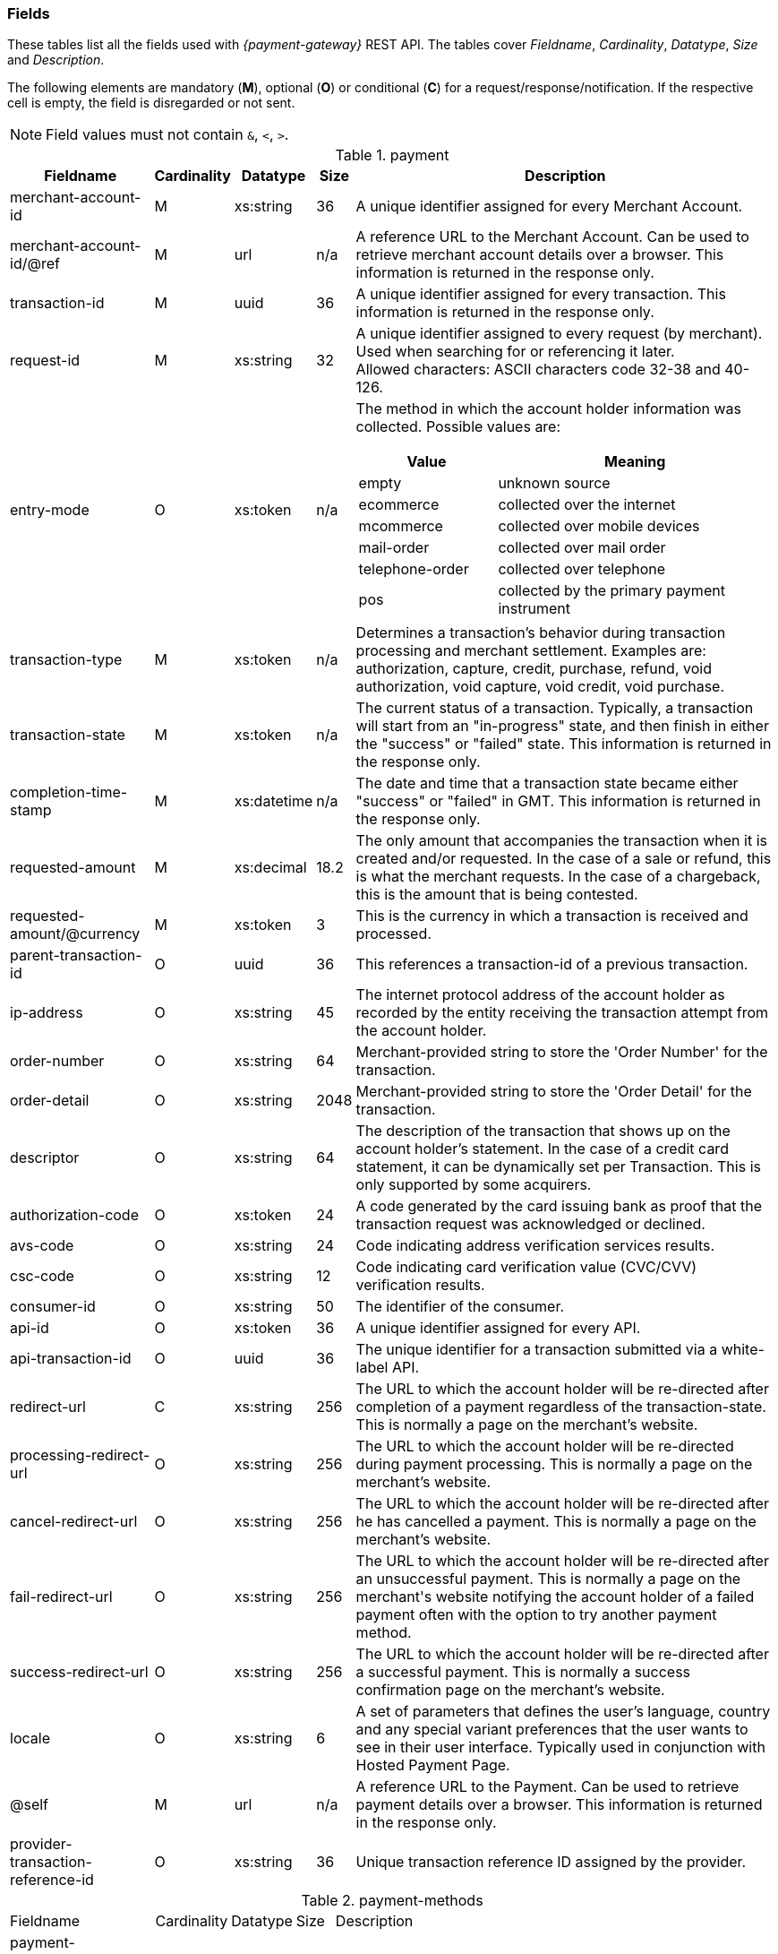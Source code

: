 [#RestApi_Fields]
=== Fields


These tables list all the fields used with _{payment-gateway}_
REST API. The tables cover  _Fieldname_, _Cardinality_, _Datatype_, _Size_ and
_Description_.

ifdef::env-wirecard[]
Please refer to the <<Appendix_Xml, XSD>> for details about the field's value range.
endif::[]

The following elements are mandatory (*M*), optional (*O*) or conditional
(*C*) for a request/response/notification. If the respective cell is
empty, the field is disregarded or not sent.

NOTE: Field values must not contain ``&``, ``<``, ``>``.

[cols="19,8,8,5,60a"]
.payment
|===
| Fieldname | Cardinality | Datatype | Size | Description

|merchant-account-id | M |	xs:string |	36 |	A unique identifier assigned for every Merchant Account.
|merchant-account-id/@ref | M | url | n/a |	A reference URL to the Merchant Account. Can be used to retrieve merchant account details over a browser. This information is returned in the response only.
|transaction-id |	M |	uuid | 36 |	A unique identifier assigned for every transaction. This information is returned in the response only.
|request-id | M | xs:string | 32 | A unique identifier assigned to every request (by merchant). Used when searching for or referencing it later. +
Allowed characters: ASCII characters code 32-38 and 40-126. 
|entry-mode	| O |	xs:token | n/a | The method in which the account holder information was collected. Possible values are:

[cols="1,2"]
!===
! Value ! Meaning

! empty ! unknown source
! ecommerce ! collected over the internet
! mcommerce ! collected over mobile devices
! mail-order ! collected over mail order
! telephone-order ! collected over telephone
! pos ! collected by the primary payment instrument
!===

| transaction-type | M | xs:token | n/a	| Determines a transaction's behavior during transaction processing and merchant settlement. Examples are: authorization, capture, credit, purchase, refund, void authorization, void capture, void credit, void purchase.
| transaction-state |	M	| xs:token | n/a | The current status of a transaction. Typically, a transaction will start from an "in-progress" state, and then finish in either the "success" or "failed" state. This information is returned in the response only.
| completion-time-stamp |	M	| xs:datetime	| n/a	| The date and time that a transaction state became either "success" or "failed" in GMT. This information is returned in the response only.
| requested-amount | M |	xs:decimal | 18.2	| The only amount that accompanies the transaction when it is created and/or requested. In the case of a sale or refund, this is what the merchant requests. In the case of a chargeback, this is the amount that is being contested.
| requested-amount/@currency | M | xs:token |	3	| This is the currency in which a transaction is received and processed.
| parent-transaction-id | O	| uuid | 36	| This references a transaction-id of a previous transaction.
| ip-address | O | xs:string | 45	| The internet protocol address of the account holder as recorded by the entity receiving the transaction attempt from the account holder.
| order-number | O | xs:string | 64	| Merchant-provided string to store the 'Order Number' for the transaction.
| order-detail | O |	xs:string	| 2048 | Merchant-provided string to store the 'Order Detail' for the transaction.
| descriptor | O | xs:string | 64 |	The description of the transaction that shows up on the account holder's statement. In the case of a credit card statement, it can be dynamically set per Transaction. This is only supported by some acquirers.
| authorization-code | O | xs:token |	24 | A code generated by the card issuing bank as proof that the transaction request was acknowledged or declined.
| avs-code | O | xs:string | 24 |	Code indicating address verification services results.
| csc-code | O | xs:string | 12	| Code indicating card verification value (CVC/CVV) verification results.
ifdef::env-wirecard[]
| creditor-id	| O |	xs:string	| 256 |	The merchant's creditor ID for the merchant allowing the merchant to process SEPA Direct Debit transactions.
endif::[]
| consumer-id	| O	| xs:string |	50 | The identifier of the consumer.
| api-id | O | xs:token |	36 | A unique identifier assigned for every API.
| api-transaction-id | O | uuid |	36 | The unique identifier for a transaction submitted via a white-label API.
| redirect-url | C | xs:string | 256 | The URL to which the account holder will be re-directed after completion of a payment regardless of the transaction-state. This is normally a page on the merchant's website.

ifdef::env-wirecard[]
[NOTE]
redirect-url is optional if the payment method is not based on a redirect (e.g. SEPA).
endif::[]

| processing-redirect-url	| O |	xs:string |	256	| The URL to which the account holder will be re-directed during payment processing. This is normally a page on the merchant's website.
| cancel-redirect-url	| O |	xs:string |	256	| The URL to which the account holder will be re-directed after he has cancelled a payment. This is normally a page on the merchant's website.
| fail-redirect-url |	O	| xs:string	| 256	| The URL to which the account holder will be re-directed after an unsuccessful payment. This is normally a page on the merchant\'s website notifying the account holder of a failed payment often with the option to try another payment method.
| success-redirect-url | O | xs:string | 256 | The URL to which the account holder will be re-directed after a successful payment. This is normally a success confirmation page on the merchant's website.
| locale | O | xs:string | 6 | A set of parameters that defines the user's language, country and any special variant preferences that the user wants to see in their user interface. Typically used in conjunction with Hosted Payment Page.
| @self |	M	 | url | n/a | A reference URL to the Payment. Can be used to retrieve payment details over a browser. This information is returned in the response only.
| provider-transaction-reference-id | O | xs:string | 36 | Unique transaction reference ID assigned by the provider.
|===


[cols="19,8,8,5,60"]
.payment-methods
|===
| Fieldname | Cardinality | Datatype | Size | Description
ifndef::env-nova[]
| payment-methods.payment-method-name | O | xs:string | 256 | The name of the payment method.
endif::[]
ifdef::env-nova[]
| payment-methods.payment-method-name | M | xs:string | 256 | The name of the payment method.
endif::[]
| payment-methods.payment-method-url | O | url | 256 | The URL to redirect the consumer to complete the payment process. This information is returned in the response only.
|===


[cols="19,8,8,5,60"]
.account-holder
|===
| Fieldname | Cardinality | Datatype | Size | Description

|account-holder/first-name | O | xs:string | 32	| The first name of the account holder.
| account-holder/last-name | M | xs:string | 32	| The last name of the account holder.
| account-holder/email | O | xs:string | 64	| The email address of the account holder.
| account-holder/gender |	O |	xs:token | 1 | The gender of the account holder.
| account-holder/date-of-birth | O | xs:string | n/a	| The date of birth of the account holder.
| account-holder/phone | O | xs:string | 32	| The phone number of the account holder. +
| account-holder/merchant-crm-id | O | xs:string | 64	| The merchant CRM identifier for the account holder.
| account-holder/social-security-number	| O	| xs:string |	14 |The social security number of the account holder.
| account-holder/tax-number	| O	| xs:string |	14 | The corporare tax number of the account holder (applicable for legal entities).
|===

[cols="19,8,8,5,60"]
.account-holder.address
|===
| Fieldname | Cardinality | Datatype | Size | Description

|account-holder/address/street1 |	O |	xs:string	| 128 |	The first line of the street address of the account holder.
| account-holder/address/street2 | O | xs:string | 128 | The second line of the street address of the account holder. + 
| account-holder/address/city |	O |	xs:string |	32 | The city of the address of the account holder.
| account-holder/address/state | O | xs:string | 32	| The state or province of the address of the account holder. +
| account-holder/address/country | O | xs:token	| 3	| The Country Id of the address of the account holder.
| account-holder/address/postal-code | O | xs:string | 16 | The postal code or ZIP of the address of the account holder.
|===

[cols="19,8,8,5,60"]
.shipping
|===
| Fieldname | Cardinality | Datatype | Size | Description

| shipping/first-name | O | xs:string | 32	| The first name of the shipping address.
| shipping/last-name | O | xs:string | 32 | The last name of the shipping address.
| shipping/phone | O | xs:string | 32 | The phone number of the shipping address.
|===

[cols="19,8,8,5,60"]
.shipping.address
|===
| Fieldname | Cardinality | Datatype | Size | Description

| shipping/address/street1 |	O |	xs:string |	128	| The first line of the shipping address. +
| shipping/address/street2 | O | xs:string | 128 | The second line of the shipping address. +
| shipping/address/city	| O	| xs:string	| 32 | The city of the shipping address. +
| shipping/address/state | O | xs:string | 32	| The state or province of the shipping address. +
| shipping/address/country | O | xs:token | 3	| The Country Id of the shipping address. +
| shipping/address/postal-code | O |	xs:string	| 16 | The postal code or ZIP of the shipping address. +
|===

[cols="19,8,8,5,60"]
.card
|===
| Fieldname | Cardinality | Datatype | Size | Description

| card/account-number |	M - Or Card Token	| xs:token | 36	| The embossed or encoded number that identifies the card issuer to which a transaction is to be routed and the account to which it is to be charged unless specific instructions indicate otherwise. In the case of a credit card, this is the primary account number.
| card/expiration-month |	M - Or Card Token |	xs:short | 2 | The 2-digit representation of the expiration month of the account-number
| card/expiration-year | M - Or Card Token | xs:short	| 4 |	The 4-digit representation of the expiration year of the account-number
| card/card-security-code |	Depending on merchant account settings | xs:token	| 4	| A security feature for credit or debit card transactions, providing increased protection against credit card or debit Card fraud. The card security code is located on the back of MasterCard, Visa and Discover credit or debit cards and is typically a separate group of 3 digits to the right of the signature strip. On American Express cards, the card security code is a printed, not embossed, group of four digits on the front towards the right.
| card/card-type	| M - for creditcard | xs:token | 15 | A card scheme accepted by the processing system. This includes physically issued cards.
| card/track-1	| O	| xs:string	| 79 | Track one is a "track" of information on a credit card that has a 79 character alphanumeric field for information. Normally a credit card number, expiration date and consumer name are contained on track 1.
| card/track-2	| O	| xs:string	| 40 |	Track two is a "track" of information on a credit card that has a 40 character field for information. Normally a credit card number and expiration date are contained on track 2.
|===

[cols="19,8,8,5,60"]
.card-token
|===
| Fieldname | Cardinality | Datatype | Size | Description

| card-token/token-id |O - Or Account Number	| uuid | 16 | A unique identifier assigned for every card token. This is a surrogate value for the primary account number.
| card-token/masked-account-number | M	| xs:string	| 16 | The masked account number. This information is returned in the response only.
|===

[cols="19,8,8,5,60"]
.bank-account
|===
| Fieldname | Cardinality | Datatype | Size | Description

| bank-account/iban	| O |	xs:string	| 34 | The international bank account number (IBAN) required in a bank transfer. It is an international standard for identifying bank accounts across national borders. The current standard is ISO 13616:2007, which indicates SWIFT as the formal registrar.

Allowed characters: [a-zA-Z]{2}[0-9]{2}[a-zA-Z0-9]{4}[0-9]{7}([a-zA-Z0-9]?){0,16}

| bank-account/bic | O	| xs:string | 15 | The bank identifier code (BIC) in bank transfer.

Allowed characters: ([a-zA-Z]{4}[a-zA-Z]{2}[a-zA-Z0-9]{2}([a-zA-Z0-9]{3})

| bank-account/account-number |	O	| xs:string	| 34 | The number designating a bank account used nationally
| bank-account/bank-code | O | xs:string | 15	| The national bank sorting code for national bank transfers
| bank-account/bank-name | O | xs:string | 100 | The name of the consumer's bank.
| bank-account/branch-address | O	| xs:string	| 64 | The address of the bank. Typically required for Chinese Bank Transfers.
| bank-account/branch-city | O | xs:string | 64	| The city in which the bank is located. Typically required for Chinese Bank Transfers.
| bank-account/branch-state | O	| xs:string |	64 | The state in which the bank is located. Typically required for Chinese Bank Transfers.
|===

[cols="19,8,8,5,60"]
.order-items
|===
| Fieldname | Cardinality | Datatype | Size | Description

| order-items.order-item.name | O	| Alphanumeric | | Name of the item in the basket.
| order-items.order-item.article-number | O	| Alphanumeric | | EAN or other article identifier for merchant.
| order-items.order-item.amount | O	| Number | | Item's price per unit.
| order-items.order-item.tax-rate | O	| Number | | Item's tax rate per unit.
| order-items.order-item.quantity | O	| Number | | Total count of items in the order.
|===

[cols="19,8,8,5,60"]
.mandate
|===
| Fieldname | Cardinality | Datatype | Size | Description

| mandate/mandate-id	| O	| xs:string	| 35 | The mandate Id for the mandate generated between the consumer and the merchant allowing the merchant to debit the consumer's bank account.
| mandate/due-date | O | xs:string | 19	| The date that the mandate transaction is due.
| mandate/signed-date	| O	| xs:string	| 19 | The date that the mandate was signed.
| mandate/signed-city	| O	| xs:string	| 128	| The city in which the mandate was signed in.
| mandate/signature-image	| O	| xs:string	| n/a	| The signature of the mandate transaction.
|===

[cols="19,8,8,5,60"]
.notifications
|===
| Fieldname | Cardinality | Datatype | Size | Description

| notifications/notification/@url	| O	| url	| 256	| The URL to be used for the instant payment notification.
| notifications/notification/@transaction-state |	O	| xs:token	| 12	| The transaction state, for which the instant payment notification will be sent.
|===

[cols="19,8,8,5,60"]
.three-d
|===
| Fieldname | Cardinality | Datatype | Size | Description

| three-d/pares | O | xs:string	| 16000	| In a 3-D Secure transaction, this is the digitally signed, base64-encoded authentication response message received from the issuer.
| three-d/eci	| O	| xs:string	| 256	| In a 3-D Secure process, this indicates the status of the VERes.
| three-d/xid	| O	| xs:string	| 36 |In a 3-D Secure process, this is the unique transaction identifier.
| three-d/cardholder-authentication-value |	O	| xs:string	| 1024 | The CAVV is a a cryptographic value generated by the Issuer. For Visa transactions it is called CAVV (Cardholder Authentication Verification Value). For MasterCard it is either called Accountholder Authentication Value (AAV) or Universal Cardholder Authentication Field (UCAF).
| three-d/cardholder-authentication-status | O | xs:string | 32	| The result of the authentication process.
| three-d/pareq	| O | xs:string	| 16000	| In a 3-D Secure transaction, this is a base64-encoded request message created for cards participating in the 3-D program. The PaReq is returned by the issuer’s ACS via the VISA or MasterCard directory to the _{payment-gateway}_ and from here passed on to the merchant.
| three-d/acs-url	| O	| xs:string	| 256	| The issuer URL to where the merchant must direct the enrolment check request via the cardholder’s browser. It is returned only in case the cardholder is enrolled in 3-D secure program.
| three-d/attempt-three-d |	O |	xs:boolean | 1 | Indicates that the transaction request should proceed with the 3D Secure workflow if the [Card Holder] is enrolled.  Otherwise, the transaction proceeds without 3D Secure. This field is used in conjunction with Hosted Payment Page (HPP).
|===

[cols="19,8,8,5,60"]
.device
|===
| Fieldname | Cardinality | Datatype | Size | Description

| device/fingerprint | O | xs:string | 4096	| A device fingerprint is information collected about a remote computing device for the purpose of identification retrieved on merchants side. Fingerprints can be used to fully or partially identify individual users or devices even when cookies are turned off.
|===

[cols="19,8,8,5,60"]
.browser
|===
| Fieldname | Cardinality | Datatype | Size | Description

| browser/accept     | O | xs:string | 2048	| This is the HTTP Accept Header as retrieved from the card holder's browser in the HTTP request. In case it is longer than 2048 it has to be truncated. It is strongly recommended to provide this field to prevent rejections from ACS server side.
| browser/user-agent | O | xs:string | 256 | This is the User Agent as retrieved from the card holder's browser in the HTTP request. In case it is longer than 256 Byte it has to be truncated. It is strongly recommended to provide this field to prevent rejections from ACS server side.
|===

[cols="19,8,8,5,60"]
.custom-fields
|===
| Fieldname | Cardinality | Datatype | Size | Description

| custom-fields/custom-field/@field-name | O | xs:string | 36 | The merchant defined name of the custom field.
| custom-fields/custom-field/@field-value	| O	| xs:string |	36 | The merchant defined name of the custom field.
|===

[cols="19,8,8,5,60"]
.periodic
|===
| Fieldname | Cardinality | Datatype | Size | Description

| [[RestAPI_Fields_Periodic_PeriodicType]]
periodic.periodic-type	| O	| xs:token	| n/a	| Indicates how and why a payment occurs more than once. Possible values include 'installment': one in a set that completes a financial transaction and 'recurring': one in a set that occurs repeatedly, such as a subscription.
|===

[cols="19,8,8,5,60"]
.cryptogram
|===
| Fieldname | Cardinality | Datatype | Size | Description

| cryptogram/cryptogram-type	| M	| xs:string	| 1024 | Name of payment method for which a cryptogram is created.
| cryptogram/cryptogram-value	| M	| xs:string	| 1024 | Encrypted payment data. Typically used in place of an account-number or token-id.
|===

[cols="19,8,8,5,60"]
.statuses
|===
| Fieldname | Cardinality | Datatype | Size | Description

| statuses/status/@code	| M	| xs:string	| 12 | The status of a transaction. This is primarily used in conjunction with the transaction state to determine the exact details of the status of the transaction. This information is returned in the response only.
| statuses/status/@description | M | xs:string | 512 | Text used to describe the transaction status. This information is returned in the response only.
| statuses/status/@severity	| M	| xs:token | 20	| The severity of the transaction, can be information, warning, or error. This information is returned in the response only.
|===

[cols="19,8,8,5,60"]
.airline-industry
|===
| Fieldname | Cardinality | Datatype | Size | Description

| airline-industry/airline-code | O | xs:string | 3 | The airline code assigned by IATA.
| airline-industry/airline-name	| O	| xs:string	| 64 | Name of the airline.
| airline-industry/passenger-code	| O	| xs:string	| 10 | The file key of the passenger name record (PNR). This information is mandatory for transactions with AirPlus UATP cards.
| airline-industry/passenger-name	| O	| xs:string	| 64 | The name of the airline transaction passenger.
| airline-industry/passenger-phone | O | xs:string | 32	| The phone number of the airline transaction passenger.
| airline-industry/passenger-email | O | xs:string | 64	| The email address of the airline transaction passenger.
| airline-industry/passenger-ip-address	| O	| xs:string	| 45 | The IP address of the airline transaction passenger.
| airline-industry/ticket-issue-date | O | xs:date | n/a | The date the ticket was issued.
| airline-industry/ticket-number | O | xs:string | 11 | The airline ticket number, including the check digit. If no airline ticket number (IATA) is used, the element field must be populated with 99999999999.
| airline-industry/ticket-restricted-flag | O	| xs:token | 1 | Indicates that the airline transaction is restricted. 0 = No restriction, 1 = Restricted (non-refundable).
| airline-industry/pnr-file-key | O	| xs:string	| 10	| The passenger name File id for the airline transaction.
| airline-industry/ticket-check-digit	| O	| xs:short | 2 | The airline ticket check digit.
| airline-industry/agent-code | O | xs:string | 3 | The agency code assigned by IATA.
| airline-industry/agent-name	| O |	xs:string	| 64 | The agency name.
| airline-industry/non-taxable-net-amount |	O	| xs:decimal | 7.2 | This field must contain the net amount of the purchase transaction in the specified currency for which the tax is levied. Two decimal places are implied. If this field contains a value greater than zero, the indicated value must differ to the content of the transaction amount.
| airline-industry/number-of-passengers	| O	| xs:short | 3 | The number of passengers on the airline transaction.
| airline-industry/reservation-code	| O	| xs:string	| 32 | The reservation code of the airline Transaction passenger.
|===

[cols="19,8,8,5,60"]
.airline-industry/ticket-issuer
|===
| Fieldname | Cardinality | Datatype | Size | Description

| airline-industry/ticket-issuer/street1 | O | xs:string | 128 | The issuer address street for the airline transaction.
| airline-industry/ticket-issuer/street2 | O | xs:string | 128 | The issuer address street 2 for the airline transaction.
| airline-industry/ticket-issuer/city	| O	| xs:string	| 32 | The city of the address of the airline transaction issuer.
| airline-industry/ticket-issuer/state | O | xs:string | 32 | The state of the address of the airline transaction issuer.
| airline-industry/ticket-issuer/country | O | xs:token | 3 | The Issuer address country Id for the airline transaction.
| airline-industry/ticket-issuer/postal-code | O |	xs:string | 16 | An alphanumeric numeric code used to represent the airline transaction issuer postal code.
|===

[cols="19,8,8,5,60"]
.airline-industry/itinerary/segment
|===
| Fieldname | Cardinality | Datatype | Size | Description

| airline-industry/itinerary/segment/carrier-code	| O	| xs:string	| 3	| The 2-letter airline code (e.g. LH, BA, KL) supplied by IATA for each leg of a flight.
| airline-industry/itinerary/segment/departure-airport-code	| O	| xs:string	| 3	| The departure airport code. IATA assigns the airport codes.
| airline-industry/itinerary/segment/departure-city-code	| O	| xs:string	| 32 | The departure city code of the itinerary segment. IATA assigns the airport codes.
| airline-industry/itinerary/segment/arrival-airport-code	| O	| xs:string	| 3	| The arrival airport code of the itinerary segment. IATA assigns the airport codes.
| airline-industry/itinerary/segment/arrival-city-code | O | xs:string | 32	| The arrival city code of the itinerary segment. IATA assigns the airport codes.
| airline-industry/itinerary/segment/departure-date	| O	| xs:date	| n/a	| The departure date for a given leg.
| airline-industry/itinerary/segment/arrival-date	| O	| xs:date	| n/a	| The arrival date of the itinerary segment. IATA assigns the airport codes.
| airline-industry/itinerary/segment/flight-number | O | xs:string | 6 | The flight number of the itinerary segment.
| airline-industry/itinerary/segment/fare-class	| O	| xs:string	| 3	| Used to distinguish between First Class, Business Class and Economy Class, but also used to distinguish between different fares and booking codes within the same type of service.
| airline-industry/itinerary/segment/fare-basis	| O	| xs:string	| 6	| Represents a specific fare and class of service with letters, numbers, or a combination of both.
| airline-industry/itinerary/segment/stop-over-code	| O	| xs:token	| 1	| 0 = allowed, 1 = not allowed
| airline-industry/itinerary/segment/tax-amount	| O	| xs:decimal	| 18.6 | The amount of the value added tax levied on the transaction amount in the specified currency.
|===

[cols="19,8,8,5,60"]
.cruise-industry
|===
| Fieldname | Cardinality | Datatype | Size | Description

| cruise-industry/carrier-code | O | xs:string | 3 | The airline code assigned by IATA.
| cruise-industry/agent-code | O | xs:string | 8 | The agency code assigned by IATA.
| cruise-industry/travel-package-type-code | O | xs:string | 10	| This indicates if the package includes car rental, airline flight, both or neither. Valid entries include: C = Car rental reservation included, A = Airline flight reservation included, B = Both car rental and airline flight reservations included, N = Unknown.
| cruise-industry/ticket-number	| O	| xs:string	| 15 | The ticket number, including the check digit.
| cruise-industry/passenger-name | O | xs:string | 100 | The name of the passenger.
| cruise-industry/lodging-check-in-date | O | xs:date | n/a | The cruise departure date also known as the sail date.
| cruise-industry/lodging-check-out-date | O | xs:date | n/a | The cruise return date also known as the sail end date.
| cruise-industry/lodging-room-rate	| O	| money	| n/a	| The total cost of the cruise.
| cruise-industry/number-of-nights | O | xs:short | 3 | The length of the cruise in days.
| cruise-industry/lodging-name | O | xs:string	| 100	| The ship name booked for the cruise.
| cruise-industry/lodging-city-name	| O	| xs:string	| 20	| The name of the city where the lodging property is located.
| cruise-industry/lodging-region-code	| O	| xs:string	| 10 | The region code where the lodging property is located.
| cruise-industry/lodging-country-code | O | xs:string | 10 | The country code where the lodging property is located.
|===

[cols="19,8,8,5,60"]
.cruise-industry/itinerary/segment
|===
| Fieldname | Cardinality | Datatype | Size | Description

| cruise-industry/itinerary/segment/carrier-code |	O	| xs:string	| 3	| The 2-letter airline code (e.g. LH, BA, KL) supplied by IATA for each leg of a flight.
| cruise-industry/itinerary/segment/departure-airport-code | O | xs:string | 3 | The destination airport code. IATA assigns the airport codes.
| cruise-industry/itinerary/segment/departure-city-code |	O |	xs:string	| 32 | The departure city code of the itinerary segment. IATA assigns the airport codes.
| cruise-industry/itinerary/segment/arrival-airport-code | O | xs:string | 3 | The arrival airport code of the itinerary segment. IATA assigns the airport codes.
| cruise-industry/itinerary/segment/arrival-city-code	| O	| xs:string	| 32 | The arrival city code of the itinerary segment. IATA assigns the airport codes.
| cruise-industry/itinerary/segment/departure-date | O | xs:date | n/a | The departure date for a given leg.
| cruise-industry/itinerary/segment/arrival-date | O | xs:date | n/a | The arrival date of the itinerary segment.
| cruise-industry/itinerary/segment/flight-number | O | xs:string | 6 | The flight number of the itinerary segment.
| cruise-industry/itinerary/segment/fare-class | O | xs:string | 3 | Used to distinguish between First Class, Business Class and Economy Class, but also used to distinguish between different fares and booking codes within the same type of service.
| cruise-industry/itinerary/segment/fare-basis | O | xs:string | 6 | Represents a specific fare and class of service with letters, numbers, or a combination of both.
| cruise-industry/itinerary/segment/stop-over-code | O | xs:token | 1	| 0 = allowed, 1 = not allowed
| cruise-industry/itinerary/segment/tax-amount | O | xs:decimal | 18.6 | The amount of the value added tax levied on the transaction amount in the specified currency.
|===

[#RestApi_Fields_Hotel]
[cols="30,7,7,4,52"]
.hotel-segment
|===
| Fieldname | Cardinality | Datatype | Size | Description

| hotel-segment/hotel-code	| O	| xs:string	| 20	| This is the hotel code.
| hotel-segment/hotel-name	| O	| xs:string	| 32	| This is the hotel name.
| hotel-segment/hotel-folio-number	| O	| xs:string	| 25	| Contains the card acceptor's internal invoice or billing ID reference number.
| hotel-segment/reservation-confirmation-number	| O	| xs:string	| 64	| This is the guest's booking reference.
| hotel-segment/guest-first-name	| O	| xs:string	| 20	| This is the first name of the guest.
| hotel-segment/guest-last-name	| O	| xs:string	| 20	| This is the last name of the guest.
| hotel-segment/company	| O	| xs:string	| 20	| This is the company name of the guest.
| hotel-segment/check-in-date	| O	| xs:date	 | 10	| This is the date when the guest is scheduled to check-in.
| hotel-segment/check-out-date	| O	| xs:date	| 10 | This is the date when the guest is scheduled to check-out.
| hotel-segment/no-show	| O	| xs:token	| 1	v| Indicates whether or not the guest showed up after having made a reservation for a vehicle or lodging. +
   0 = guest arrived +
   1 = no-show (guest did not show up). +
 If not provided, 0 will be set as default value.
| hotel-segment/agent-code	| O	| xs:string	| 8	| This is the code of the agency that initiated the reservation.
| hotel-segment/agent-name	| O	| xs:string	| 26	| This is the name of the agency that initiated the reservation.
| hotel-segment/hotel-phone-number	| O	| xs:string	| 32	| Identifies the specific lodging property location by its local phone number.
| hotel-segment/service-phone-number	| O	| xs:string	| 32	| This is the customer service phone number.
| hotel-segment/total-room-nights	| O	| xs:short	| 4	| Provides the total number of nights a room was contracted for a lodging stay.
| hotel-segment/daily-room-rate	| O	| money	| 13	| Contains the daily room charges exclusive of taxes and fees.
| hotel-segment/total-room-tax	| O	| money	| 14	| Contains tax amount information such as the daily room tax, occupancy tax, energy tax, and tourist tax.
| hotel-segment/non-room-charges	| O	| money	| 14	| Contains the total amount of non-room charges, such as no-show or canceling.
| hotel-segment/telephone-fax-charges	| O	| money	| 13	| Contains the total amount of charges for all phone calls.
| hotel-segment/gift-shop-purchases	| O	| money	| 13	| Contains the total amount of all gift shop and specialty shop charges.
| hotel-segment/movie-charges	| O	| money	| 13	| Provides the total amount charged for in-room movies.
| hotel-segment/health-club-charges	| O	| money	| 13	| Provides the total amount charged for health club use and supplies.
| hotel-segment/business-center-charges	| O	| money	| 13	| Provides the total amount charged for business center use and supplies.
| hotel-segment/laundry-charges	| O	| money	| 13	| Contains the total amount of cleaning charges.
| hotel-segment/food-beverages-minibar-charges	| O	| money	| 13	| Contains the total amount of in-room "mini-bar" service charges.
| hotel-segment/parking-valet-charges	| O	| money	| 13	| Contains the total amount of charges associated with the use of valet services.
| hotel-segment/cash-advances	| O	| money	| 14	| This is the total amount of advance payments received before/during the lodging.
|===
